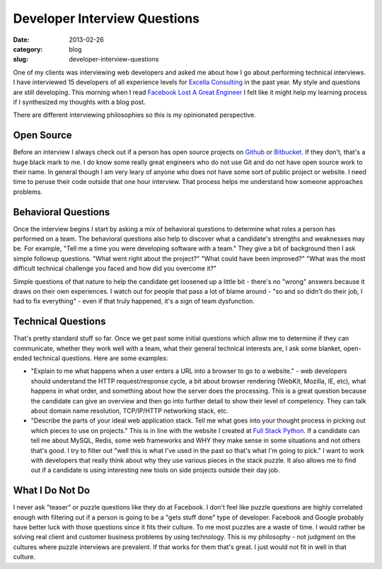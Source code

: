 Developer Interview Questions
=============================

:date: 2013-02-26
:category: blog
:slug: developer-interview-questions

One of my clients was interviewing web developers and asked me about how
I go about performing technical interviews. I have interviewed 15 
developers of all experience levels for 
`Excella Consulting <http://www.excella.com/>`_ in the past year. My style
and questions are still developing. This morning when I read
`Facebook Lost A Great Engineer <https://medium.com/on-startups/4c0197625f69>`_
I felt like it might help my learning process if I synthesized my thoughts
with a blog post.

There are different interviewing philosophies so this is my opinionated 
perspective.

Open Source
-----------
Before an interview I always check out if a person has open 
source projects on `Github <https://github.com/>`_ or 
`Bitbucket <https://bitbucket.org/>`_. If they don't, that's a huge 
black mark to me. I do know some really great engineers who do not use Git
and do not have open source work to their name. In general though I am
very leary of anyone who does not have some sort of public project or website.
I need time to peruse their code outside that one hour interview. That process
helps me understand how someone approaches problems.


Behavioral Questions
--------------------
Once the interview begins I start by asking a mix of behavioral questions to 
determine what roles a person has performed on a team. The behavioral 
questions also help to discover what a candidate's strengths and 
weaknesses may be. For example, "Tell me a time you were developing 
software with a team." They give a bit of background then I ask simple 
followup questions. "What went right about the project?" "What could have 
been improved?" "What was the most difficult technical challenge you faced 
and how did you overcome it?" 

Simple questions of that nature to help the candidate get loosened up a 
little bit - there's no "wrong" answers because it draws on their own 
experiences. I watch out for people that pass a lot of blame around - 
"so and so didn't do their job, I had to fix everything" - even if that 
truly happened, it's a sign of team dysfunction.


Technical Questions
-------------------
That's pretty standard stuff so far. Once we get past some initial 
questions which allow me to determine if they can communicate, 
whether they work well with a team, what their general technical 
interests are, I ask some blanket, open-ended technical questions. Here 
are some examples:

* "Explain to me what happens when a user enters a URL into a browser to 
  go to a website." - web developers should understand the HTTP 
  request/response cycle, a bit about browser rendering (WebKit, Mozilla, 
  IE, etc), what happens in what order, and something about how the 
  server does the processing. This is a great question because the 
  candidate can give an overview and then go into further detail to 
  show their level of competency. They can talk about domain name 
  resolution, TCP/IP/HTTP networking stack, etc.

* "Describe the parts of your ideal web application stack. Tell me what 
  goes into your thought process in picking out which pieces to use on 
  projects." This is in line with the website I created at 
  `Full Stack Python <http://www.fullstackpython.com/>`_. If a candidate 
  can tell me about MySQL, Redis, some web frameworks and WHY they make 
  sense in some situations and not others that's good. I try to filter 
  out "well this is what I've used in the past so that's what I'm going to 
  pick." I want to work with developers that really think about why they 
  use various pieces in the stack puzzle. It also allows me to find out if
  a candidate is using interesting new tools on side projects outside their
  day job.


What I Do Not Do
----------------
I never ask "teaser" or puzzle questions like they do at Facebook.
I don't feel like puzzle questions are highly correlated enough with 
filtering out if a person is going to be a "gets stuff done" type of 
developer. Facebook and Google probably have better luck with those 
questions since it fits their culture. To me most puzzles are a waste of 
time. I would rather be solving real client and customer business problems 
by using technology. This is my philosophy - not judgment on
the cultures where puzzle interviews are prevalent. If that works for them
that's great. I just would not fit in well in that culture.

